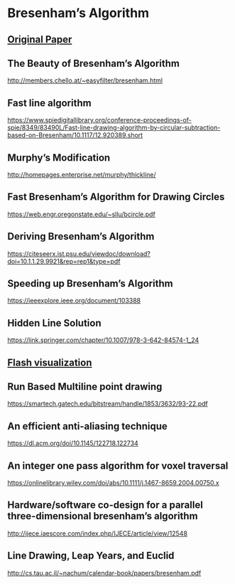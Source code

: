 * Bresenham’s Algorithm

** [[https://web.archive.org/web/20080528040104/http://www.research.ibm.com/journal/sj/041/ibmsjIVRIC.pdf][Original Paper]]

** The Beauty of Bresenham’s Algorithm
http://members.chello.at/~easyfilter/bresenham.html

** Fast line algorithm
https://www.spiedigitallibrary.org/conference-proceedings-of-spie/8349/83490L/Fast-line-drawing-algorithm-by-circular-subtraction-based-on-Bresenham/10.1117/12.920389.short

** Murphy’s Modification
http://homepages.enterprise.net/murphy/thickline/

** Fast Bresenham’s Algorithm for Drawing Circles
https://web.engr.oregonstate.edu/~sllu/bcircle.pdf

** Deriving Bresenham’s Algorithm
https://citeseerx.ist.psu.edu/viewdoc/download?doi=10.1.1.29.9921&rep=rep1&type=pdf

** Speeding up Bresenham’s Algorithm
https://ieeexplore.ieee.org/document/103388

** Hidden Line Solution
https://link.springer.com/chapter/10.1007/978-3-642-84574-1_24

** [[https://pdfs.semanticscholar.org/e81c/bf4c8014adc7d8bbb2841357d229a2ea35a5.pdf][Flash visualization]]

** Run Based Multiline point drawing
https://smartech.gatech.edu/bitstream/handle/1853/3632/93-22.pdf

** An efficient anti-aliasing technique
https://dl.acm.org/doi/10.1145/122718.122734

** An integer one pass algorithm for voxel traversal
https://onlinelibrary.wiley.com/doi/abs/10.1111/j.1467-8659.2004.00750.x

** Hardware/software co-design for a parallel three-dimensional bresenham’s algorithm
http://ijece.iaescore.com/index.php/IJECE/article/view/12548

** Line Drawing, Leap Years, and Euclid
http://cs.tau.ac.il/~nachum/calendar-book/papers/bresenham.pdf
